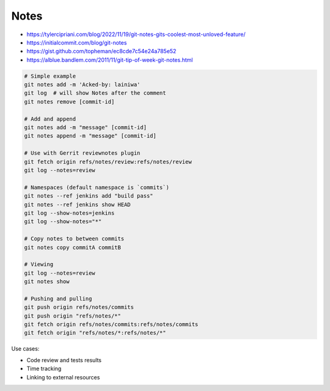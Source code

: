
Notes
#####
* https://tylercipriani.com/blog/2022/11/19/git-notes-gits-coolest-most-unloved-feature/
* https://initialcommit.com/blog/git-notes
* https://gist.github.com/topheman/ec8cde7c54e24a785e52
* https://alblue.bandlem.com/2011/11/git-tip-of-week-git-notes.html


.. code-block:: sh

    # Simple example
    git notes add -m 'Acked-by: lainiwa'
    git log  # will show Notes after the comment
    git notes remove [commit-id]

    # Add and append
    git notes add -m "message" [commit-id]
    git notes append -m "message" [commit-id]

    # Use with Gerrit reviewnotes plugin
    git fetch origin refs/notes/review:refs/notes/review
    git log --notes=review

    # Namespaces (default namespace is `commits`)
    git notes --ref jenkins add "build pass"
    git notes --ref jenkins show HEAD
    git log --show-notes=jenkins
    git log --show-notes="*"

    # Copy notes to between commits
    git notes copy commitA commitB

    # Viewing
    git log --notes=review
    git notes show

    # Pushing and pulling
    git push origin refs/notes/commits
    git push origin "refs/notes/*"
    git fetch origin refs/notes/commits:refs/notes/commits
    git fetch origin "refs/notes/*:refs/notes/*"

Use cases:

* Code review and tests results
* Time tracking
* Linking to external resources
